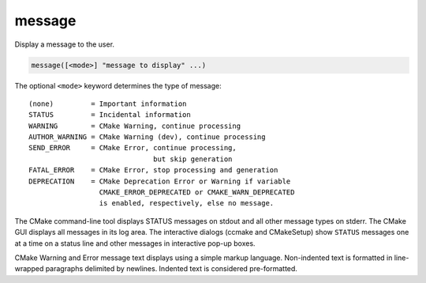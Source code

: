 message
-------

Display a message to the user.

.. code-block:: cmake

  message([<mode>] "message to display" ...)

The optional ``<mode>`` keyword determines the type of message:

::

  (none)         = Important information
  STATUS         = Incidental information
  WARNING        = CMake Warning, continue processing
  AUTHOR_WARNING = CMake Warning (dev), continue processing
  SEND_ERROR     = CMake Error, continue processing,
                                but skip generation
  FATAL_ERROR    = CMake Error, stop processing and generation
  DEPRECATION    = CMake Deprecation Error or Warning if variable
                   CMAKE_ERROR_DEPRECATED or CMAKE_WARN_DEPRECATED
                   is enabled, respectively, else no message.

The CMake command-line tool displays STATUS messages on stdout and all
other message types on stderr.  The CMake GUI displays all messages in
its log area.  The interactive dialogs (ccmake and CMakeSetup) show
``STATUS`` messages one at a time on a status line and other messages in
interactive pop-up boxes.

CMake Warning and Error message text displays using a simple markup
language.  Non-indented text is formatted in line-wrapped paragraphs
delimited by newlines.  Indented text is considered pre-formatted.
